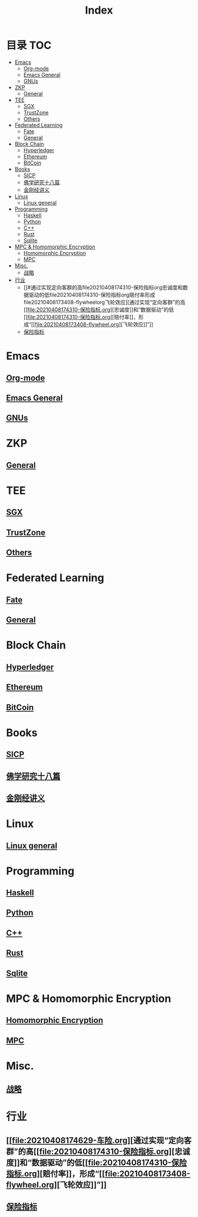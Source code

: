 * 目录                                                                  :TOC:
- [[#emacs][Emacs]]
  - [[#org-mode][Org-mode]]
  - [[#emacs-general][Emacs General]]
  - [[#gnus][GNUs]]
- [[#zkp][ZKP]]
  - [[#general][General]]
- [[#tee][TEE]]
  - [[#sgx][SGX]]
  - [[#trustzone][TrustZone]]
  - [[#others][Others]]
- [[#federated-learning][Federated Learning]]
  - [[#fate][Fate]]
  - [[#general-1][General]]
- [[#block-chain][Block Chain]]
  - [[#hyperledger][Hyperledger]]
  - [[#ethereum][Ethereum]]
  - [[#bitcoin][BitCoin]]
- [[#books][Books]]
  - [[#sicp][SICP]]
  - [[#佛学研究十八篇][佛学研究十八篇]]
  - [[#金刚经讲义][金刚经讲义]]
- [[#linux][Linux]]
  - [[#linux-general][Linux general]]
- [[#programming][Programming]]
  - [[#haskell][Haskell]]
  - [[#python][Python]]
  - [[#c][C++]]
  - [[#rust][Rust]]
  - [[#sqlite][Sqlite]]
- [[#mpc--homomorphic-encryption][MPC & Homomorphic Encryption]]
  - [[#homomorphic-encryption][Homomorphic Encryption]]
  - [[#mpc][MPC]]
- [[#misc][Misc.]]
  - [[#战略][战略]]
- [[#行业][行业]]
  - [[#通过实现定向客群的高file20210408174310-保险指标org忠诚度和数据驱动的低file20210408174310-保险指标org赔付率形成file20210408173408-flywheelorg飞轮效应][通过实现“定向客群”的高[[file:20210408174310-保险指标.org][忠诚度]​]和“数据驱动”的低[[file:20210408174310-保险指标.org][赔付率]​]，形成“[[file:20210408173408-flywheel.org][飞轮效应]​]”]]
  - [[#保险指标][保险指标]]

* Emacs
** [[file:org_tips.org][Org-mode]]
** [[file:emacs_general.org][Emacs General]]
** [[file:gnus.org][GNUs]]
* ZKP
** [[file:20210409172347-zkp.org][General]]
* TEE
** [[file:20210409173610-sgx.org][SGX]]
** [[file:trustzone.org][TrustZone]]
** [[file:20210409174916-othertee.org][Others]]
* Federated Learning
** [[file:20210328230849-fate.org][Fate]]
** [[file:20210409172130-联邦学习.org][General]]
* Block Chain
** [[file:hyperledger.org][Hyperledger]]
** [[file:ethereum.org][Ethereum]]
** [[file:bitcoin.org][BitCoin]]
* Books
** [[file:sicp.org][SICP]]
** [[file:佛学研究十八篇.org][佛学研究十八篇]]
** [[file:金刚经讲义.org][金刚经讲义]]
* Linux
** [[file:linux_general.org][Linux general]]
* Programming
** [[file:haskell.org][Haskell]]
** [[file:python.org][Python]]
** [[file:cpp.org][C++]]
** [[file:rust.org][Rust]]
** [[file:sqlite.org][Sqlite]]
* MPC & Homomorphic Encryption  
** [[file:HomomorphicEncryption.org][Homomorphic Encryption]]
** [[file:mpc.org][MPC]]
* Misc.   
** [[file:20210329015248-strategy.org][战略]]
* 行业
** [[file:20210408174629-车险.org][通过实现“定向客群”的高[[file:20210408174310-保险指标.org][忠诚度]​]和“数据驱动”的低[[file:20210408174310-保险指标.org][赔付率]​]，形成“[[file:20210408173408-flywheel.org][飞轮效应]​]”]]
** [[file:20210408174310-保险指标.org][保险指标]]
* Options                                                          :noexport:
  #+title: Index  
  
